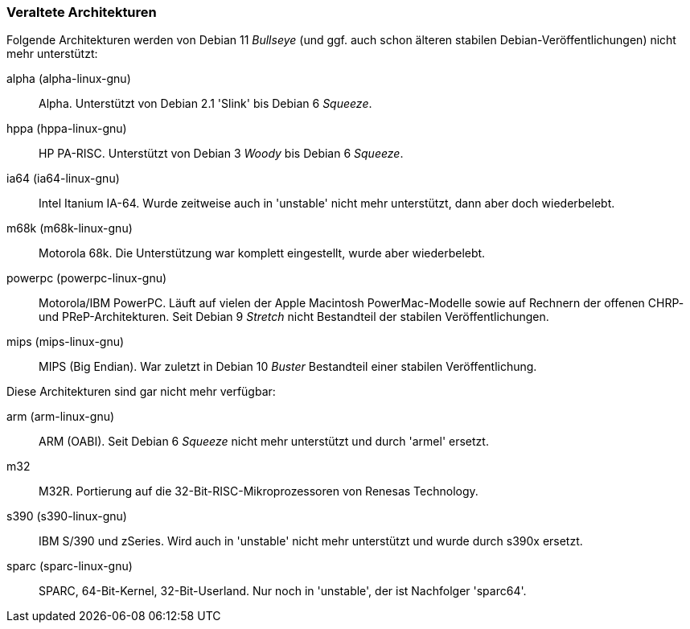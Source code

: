 // Datei: ./anhang/anhang-debian-architekturen/veraltete-architekturen.adoc
// Baustelle: Fertig

[[anhang-veraltete-debian-architekturen]]
=== Veraltete Architekturen ===

Folgende Architekturen werden von Debian 11 _Bullseye_ (und ggf. auch
schon älteren stabilen Debian-Veröffentlichungen) nicht mehr
unterstützt:

alpha (alpha-linux-gnu)::
Alpha. Unterstützt von Debian 2.1 'Slink' bis Debian 6 _Squeeze_.

hppa (hppa-linux-gnu)::
HP PA-RISC. Unterstützt von Debian 3 _Woody_ bis Debian 6 _Squeeze_.

ia64 (ia64-linux-gnu)::
Intel Itanium IA-64. Wurde zeitweise auch in 'unstable' nicht mehr
unterstützt, dann aber doch wiederbelebt.

m68k (m68k-linux-gnu)::
Motorola 68k. Die Unterstützung war komplett eingestellt, wurde aber
wiederbelebt.

powerpc (powerpc-linux-gnu)::
Motorola/IBM PowerPC. Läuft auf vielen der Apple Macintosh
PowerMac-Modelle sowie auf Rechnern der offenen CHRP- und
PReP-Architekturen. Seit Debian 9 _Stretch_ nicht Bestandteil der
stabilen Veröffentlichungen.

mips (mips-linux-gnu)::
MIPS (Big Endian). War zuletzt in Debian 10 _Buster_ Bestandteil einer
stabilen Veröffentlichung.

Diese Architekturen sind gar nicht mehr verfügbar:

arm (arm-linux-gnu)::
ARM (OABI). Seit Debian 6 _Squeeze_ nicht mehr unterstützt und durch
'armel' ersetzt.

m32::
M32R. Portierung auf die 32-Bit-RISC-Mikroprozessoren von Renesas
Technology.

s390 (s390-linux-gnu)::
IBM S/390 und zSeries. Wird auch in 'unstable' nicht mehr unterstützt
und wurde durch s390x ersetzt.

sparc (sparc-linux-gnu)::
SPARC, 64-Bit-Kernel, 32-Bit-Userland. Nur noch in 'unstable', der ist
Nachfolger 'sparc64'.

// Datei (Ende): ./anhang/anhang-debian-architekturen/veraltete-architekturen.adoc

